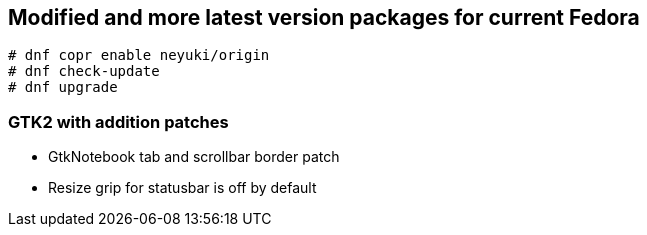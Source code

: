 Modified and more latest version packages for current Fedora
------------------------------------------------------------

  # dnf copr enable neyuki/origin
  # dnf check-update
  # dnf upgrade

GTK2 with addition patches
~~~~~~~~~~~~~~~~~~~~~~~~~~

- GtkNotebook tab and scrollbar border patch
- Resize grip for statusbar is off by default

